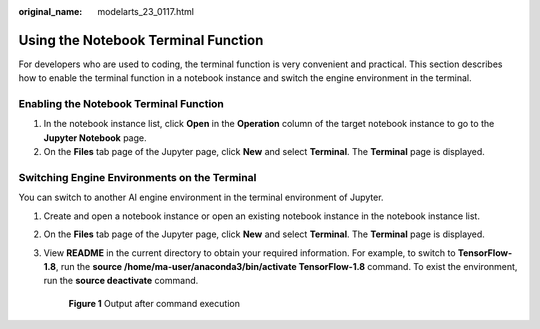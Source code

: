 :original_name: modelarts_23_0117.html

.. _modelarts_23_0117:

Using the Notebook Terminal Function
====================================

For developers who are used to coding, the terminal function is very convenient and practical. This section describes how to enable the terminal function in a notebook instance and switch the engine environment in the terminal.

Enabling the Notebook Terminal Function
---------------------------------------

#. In the notebook instance list, click **Open** in the **Operation** column of the target notebook instance to go to the **Jupyter Notebook** page.
#. On the **Files** tab page of the Jupyter page, click **New** and select **Terminal**. The **Terminal** page is displayed.

Switching Engine Environments on the Terminal
---------------------------------------------

You can switch to another AI engine environment in the terminal environment of Jupyter.

#. Create and open a notebook instance or open an existing notebook instance in the notebook instance list.

#. On the **Files** tab page of the Jupyter page, click **New** and select **Terminal**. The **Terminal** page is displayed.

#. View **README** in the current directory to obtain your required information. For example, to switch to **TensorFlow-1.8**, run the **source /home/ma-user/anaconda3/bin/activate TensorFlow-1.8** command. To exist the environment, run the **source deactivate** command.

   .. _modelarts_23_0117__en-us_topic_0190535990_fig161667313101:

   .. figure:: /_static/images/en-us_image_0000001110761076.png
      :alt: **Figure 1** Output after command execution


      **Figure 1** Output after command execution
